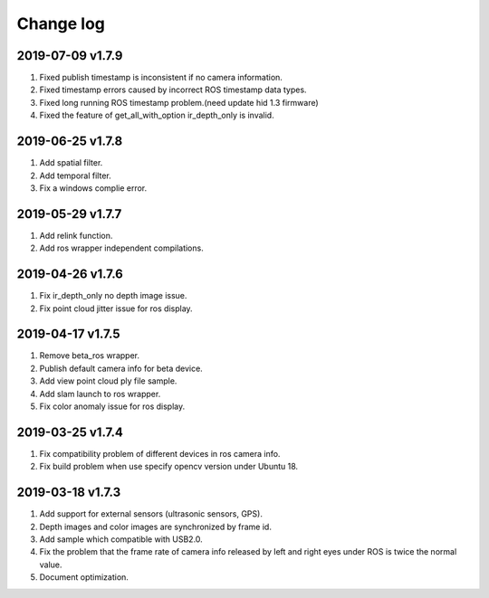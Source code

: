 .. _sdk_change_log:

Change log
============


2019-07-09 v1.7.9
-------------------------

1. Fixed publish timestamp is inconsistent if no camera information.

2. Fixed timestamp errors caused by incorrect ROS timestamp data types.

3. Fixed long running ROS timestamp problem.(need update hid 1.3 firmware)

4. Fixed the feature of get_all_with_option ir_depth_only is invalid.


2019-06-25 v1.7.8
-------------------------

1. Add spatial filter.

2. Add temporal filter.

3. Fix a windows complie error.

2019-05-29 v1.7.7
-------------------------

1. Add relink function.

2. Add ros wrapper independent compilations.


2019-04-26 v1.7.6
--------------------------

1. Fix ir_depth_only no depth image issue.

2. Fix point cloud jitter issue for ros display.


2019-04-17 v1.7.5
-------------------

1. Remove beta_ros wrapper.

2. Publish default camera info for beta device.

3. Add view point cloud ply file sample.

4. Add slam launch to ros wrapper.

5. Fix color anomaly issue for ros display.


2019-03-25 v1.7.4
-----------------

1. Fix compatibility problem of different devices in ros camera info.

2. Fix build problem when use specify opencv version under Ubuntu 18.


2019-03-18 v1.7.3
-----------------

1. Add support for external sensors (ultrasonic sensors, GPS).

2. Depth images and color images are synchronized by frame id.

3. Add sample which compatible with USB2.0.

4. Fix the problem that the frame rate of camera info released by left and right eyes under ROS is twice the normal value.

5. Document optimization.